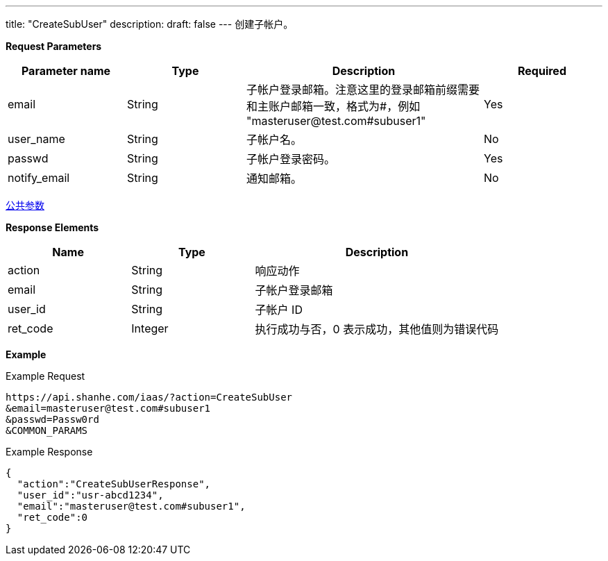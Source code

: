 ---
title: "CreateSubUser"
description: 
draft: false
---
创建子帐户。

*Request Parameters*

[option="header",cols="1,1,2,1"]
|===
| Parameter name | Type | Description | Required

| email
| String
| 子帐户登录邮箱。注意这里的登录邮箱前缀需要和主账户邮箱一致，格式为#，例如 "\masteruser@test.com#subuser1"
| Yes

| user_name
| String
| 子帐户名。
| No

| passwd
| String
| 子帐户登录密码。
| Yes

| notify_email
| String
| 通知邮箱。
| No
|===

link:../../../parameters/[公共参数]

*Response Elements*

[option="header",cols="1,1,2"]
|===
| Name | Type | Description

| action
| String
| 响应动作

| email
| String
| 子帐户登录邮箱

| user_id
| String
| 子帐户 ID

| ret_code
| Integer
| 执行成功与否，0 表示成功，其他值则为错误代码
|===

*Example*

Example Request

----
https://api.shanhe.com/iaas/?action=CreateSubUser
&email=masteruser@test.com#subuser1
&passwd=Passw0rd
&COMMON_PARAMS
----

Example Response

----
{
  "action":"CreateSubUserResponse",
  "user_id":"usr-abcd1234",
  "email":"masteruser@test.com#subuser1",
  "ret_code":0
}
----
